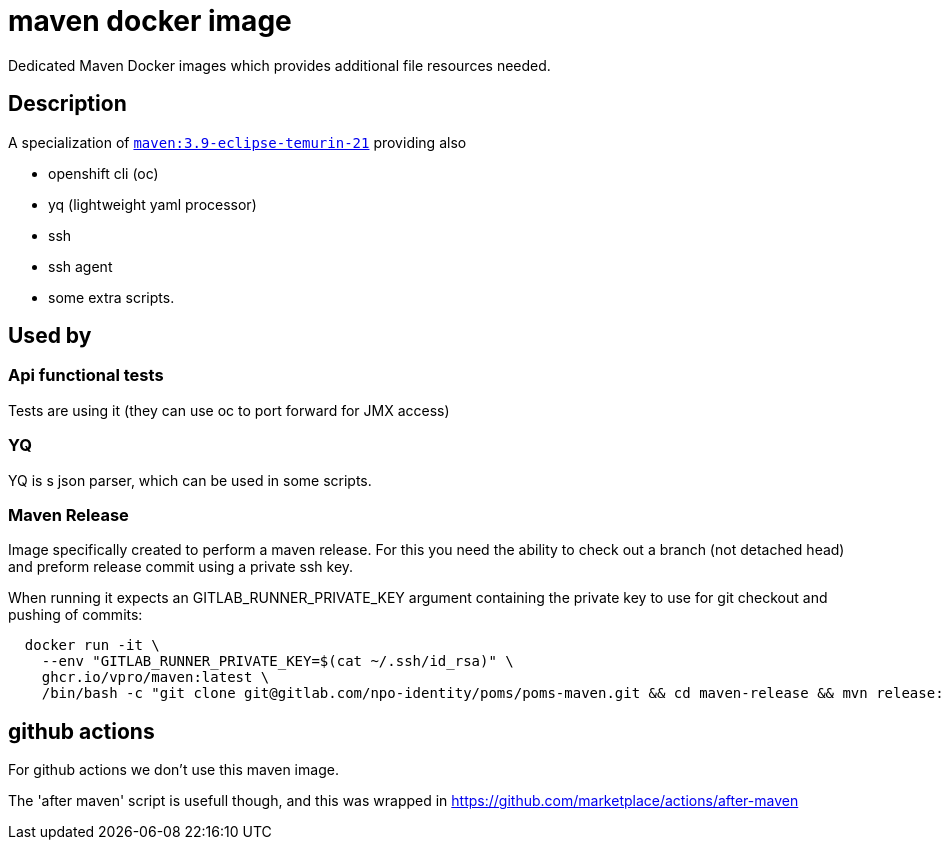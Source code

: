 = maven docker image

Dedicated Maven Docker images which provides additional file resources needed.

== Description

A specialization of https://hub.docker.com/_/maven/[`maven:3.9-eclipse-temurin-21`] providing also

- openshift cli (oc)
- yq (lightweight yaml processor)
- ssh
- ssh agent
- some extra scripts.

== Used by

=== Api functional tests
Tests are using it (they can use oc to port forward for JMX access)

=== YQ
YQ is s json parser, which can be used in some scripts.

=== Maven Release
Image specifically created to perform a maven release. For this you need the ability to check out a branch (not detached head) and preform release commit using a private ssh key.

When running it expects an GITLAB_RUNNER_PRIVATE_KEY argument containing the private key to use for git checkout and pushing of commits:

```
  docker run -it \
    --env "GITLAB_RUNNER_PRIVATE_KEY=$(cat ~/.ssh/id_rsa)" \
    ghcr.io/vpro/maven:latest \
    /bin/bash -c "git clone git@gitlab.com/npo-identity/poms/poms-maven.git && cd maven-release && mvn release:prepare release:perform"
```


== github actions

For github actions we don't use this maven image.

The 'after maven' script is usefull though, and this was wrapped
in https://github.com/marketplace/actions/after-maven


